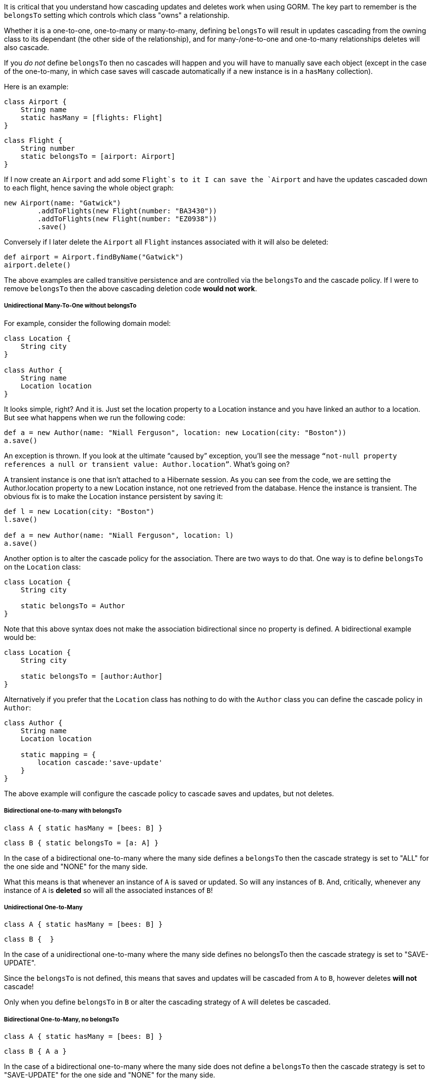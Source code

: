 It is critical that you understand how cascading updates and deletes work when using GORM. The key part to remember is the `belongsTo` setting which controls which class "owns" a relationship.

Whether it is a one-to-one, one-to-many or many-to-many, defining `belongsTo` will result in updates cascading from the owning class to its dependant (the other side of the relationship), and for many-/one-to-one and one-to-many relationships deletes will also cascade.

If you _do not_ define `belongsTo` then no cascades will happen and you will have to manually save each object (except in the case of the one-to-many, in which case saves will cascade automatically if a new instance is in a `hasMany` collection).

Here is an example:

[source,groovy]
----
class Airport {
    String name
    static hasMany = [flights: Flight]
}
----

[source,groovy]
----
class Flight {
    String number
    static belongsTo = [airport: Airport]
}
----

If I now create an `Airport` and add some `Flight`s to it I can save the `Airport` and have the updates cascaded down to each flight, hence saving the whole object graph:

[source,groovy]
----
new Airport(name: "Gatwick")
        .addToFlights(new Flight(number: "BA3430"))
        .addToFlights(new Flight(number: "EZ0938"))
        .save()
----

Conversely if I later delete the `Airport` all `Flight` instances associated with it will also be deleted:

[source,groovy]
----
def airport = Airport.findByName("Gatwick")
airport.delete()
----

The above examples are called transitive persistence and are controlled via the `belongsTo` and the cascade policy. If I were to remove `belongsTo` then the above cascading deletion code *would not work*.

===== Unidirectional Many-To-One without belongsTo

For example, consider the following domain model:


[source,groovy]
----
class Location {
    String city
}

class Author {
    String name
    Location location
}
----

It looks simple, right? And it is. Just set the location property to a Location instance and you have linked an author to a location. But see what happens when we run the following code:

[source,groovy]
----
def a = new Author(name: "Niall Ferguson", location: new Location(city: "Boston"))
a.save()
----

An exception is thrown. If you look at the ultimate “caused by” exception, you’ll see the message `“not-null property references a null or transient value: Author.location”`. What’s going on?

A transient instance is one that isn’t attached to a Hibernate session. As you can see from the code, we are setting the Author.location property to a new Location instance, not one retrieved from the database. Hence the instance is transient. The obvious fix is to make the Location instance persistent by saving it:

[source,groovy]
----
def l = new Location(city: "Boston")
l.save()

def a = new Author(name: "Niall Ferguson", location: l)
a.save()
----

Another option is to alter the cascade policy for the association. There are two ways to do that. One way is to define `belongsTo` on the `Location` class:

[source,groovy]
----
class Location {
    String city

    static belongsTo = Author
}
----

Note that this above syntax does not make the association bidirectional since no property is defined. A bidirectional example would be:

[source,groovy]
----
class Location {
    String city

    static belongsTo = [author:Author]
}
----

Alternatively if you prefer that the `Location` class has nothing to do with the `Author` class you can define the cascade policy in `Author`:

[source,groovy]
----
class Author {
    String name
    Location location

    static mapping = {
        location cascade:'save-update'
    }
}
----

The above example will configure the cascade policy to cascade saves and updates, but not deletes.

===== Bidirectional one-to-many with belongsTo


[source,groovy]
----
class A { static hasMany = [bees: B] }
----

[source,groovy]
----
class B { static belongsTo = [a: A] }
----

In the case of a bidirectional one-to-many where the many side defines a `belongsTo` then the cascade strategy is set to "ALL" for the one side and "NONE" for the many side.

What this means is that whenever an instance of `A` is saved or updated. So will any instances of `B`. And, critically, whenever any instance of `A` is *deleted* so will all the associated instances of `B`!


===== Unidirectional One-to-Many


[source,groovy]
----
class A { static hasMany = [bees: B] }
----

[source,groovy]
----
class B {  }
----

In the case of a unidirectional one-to-many where the many side defines no belongsTo then the cascade strategy is set to "SAVE-UPDATE".

Since the `belongsTo` is not defined, this means that saves and updates will be cascaded from `A` to `B`, however deletes *will not* cascade!

Only when you define `belongsTo` in `B` or alter the cascading strategy of `A` will deletes be cascaded.

===== Bidirectional One-to-Many, no belongsTo


[source,groovy]
----
class A { static hasMany = [bees: B] }
----

[source,groovy]
----
class B { A a }
----

In the case of a bidirectional one-to-many where the many side does not define a `belongsTo` then the cascade strategy is set to "SAVE-UPDATE" for the one side and "NONE" for the many side.

So exactly like the previous case of a undirectional One-to-Many, without `belongsTo` definition no delete operations will be cascaded, but crucially saves and updates will by default. If you do not want saves and updates to cacade then *you must* alter the cascade policy of `A`:


[source,groovy]
----
class A {
    static hasMany = [bees: B]
    static mapping = {
        bees cascade:"none"
    }
}
----

===== Unidirectional Many-to-One with belongsTo


[source,groovy]
----
class A {  }
----

[source,groovy]
----
class B { static belongsTo = [a: A] }
----

In the case of a unidirectional many-to-one association that defines a `belongsTo` then the cascade strategy is set to "ALL" for the owning side of the relationship (A->B) and "NONE" from the side that defines the `belongsTo` (B->A)

You may be wondering why this association is a many-to-one and not a one-to-one. The reason is because it is possible to have multiple instances of `B` associated to the same instance of `A`. If you wish to define this association as a true one-to-one association a `unique` constraint is required:


[source,groovy]
----
class B {
    static belongsTo = [a: A]
    static constraints = {
        a unique:true
    }
}
----

Note that if you need further control over cascading behaviour, you can use the <<ormdsl,ORM DSL>>.
